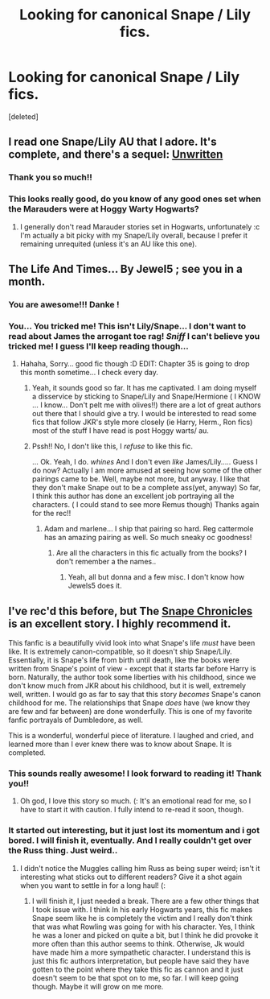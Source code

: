 #+TITLE: Looking for canonical Snape / Lily fics. 

* Looking for canonical Snape / Lily fics. 
:PROPERTIES:
:Score: 4
:DateUnix: 1340293868.0
:DateShort: 2012-Jun-21
:END:
[deleted]


** I read one Snape/Lily AU that I adore. It's complete, and there's a sequel: [[http://www.harrypotterfanfiction.com/viewstory.php?psid=250668][Unwritten]]
:PROPERTIES:
:Author: someorangegirl
:Score: 3
:DateUnix: 1340297664.0
:DateShort: 2012-Jun-21
:END:

*** Thank you so much!!
:PROPERTIES:
:Author: untouchable_face
:Score: 1
:DateUnix: 1340299676.0
:DateShort: 2012-Jun-21
:END:


*** This looks really good, do you know of any good ones set when the Marauders were at Hoggy Warty Hogwarts?
:PROPERTIES:
:Author: crazyparrot94
:Score: 1
:DateUnix: 1341328500.0
:DateShort: 2012-Jul-03
:END:

**** I generally don't read Marauder stories set in Hogwarts, unfortunately :c I'm actually a bit picky with my Snape/Lily overall, because I prefer it remaining unrequited (unless it's an AU like this one).
:PROPERTIES:
:Author: someorangegirl
:Score: 1
:DateUnix: 1341358107.0
:DateShort: 2012-Jul-04
:END:


** The Life And Times... By Jewel5 ; see you in a month.
:PROPERTIES:
:Score: 3
:DateUnix: 1340303936.0
:DateShort: 2012-Jun-21
:END:

*** You are awesome!!! Danke !
:PROPERTIES:
:Author: untouchable_face
:Score: 2
:DateUnix: 1340306605.0
:DateShort: 2012-Jun-21
:END:


*** You... You tricked me! This isn't Lily/Snape... I don't want to read about James the arrogant toe rag! /Sniff/ I can't believe you tricked me! I guess I'll keep reading though...
:PROPERTIES:
:Author: untouchable_face
:Score: 2
:DateUnix: 1342069033.0
:DateShort: 2012-Jul-12
:END:

**** Hahaha, Sorry... good fic though :D EDIT: Chapter 35 is going to drop this month sometime... I check every day.
:PROPERTIES:
:Score: 1
:DateUnix: 1342086015.0
:DateShort: 2012-Jul-12
:END:

***** Yeah, it sounds good so far. It has me captivated. I am doing myself a disservice by sticking to Snape/Lily and Snape/Hermione ( I KNOW ... I know... Don't pelt me with olives!!) there are a lot of great authors out there that I should give a try. I would be interested to read some fics that follow JKR's style more closely (ie Harry, Herm., Ron fics) most of the stuff I have read is post Hoggy warts/ au.
:PROPERTIES:
:Author: untouchable_face
:Score: 1
:DateUnix: 1342101770.0
:DateShort: 2012-Jul-12
:END:


***** Pssh!! No, I don't like this, I /refuse/ to like this fic.

... Ok. Yeah, I do. /whines/ And I don't even /like/ James/Lily..... Guess I do now? Actually I am more amused at seeing how some of the other pairings came to be. Well, maybe not more, but anyway. I like that they don't make Snape out to be a complete ass(yet, anyway) So far, I think this author has done an excellent job portraying all the characters. ( I could stand to see more Remus though) Thanks again for the rec!!
:PROPERTIES:
:Author: untouchable_face
:Score: 1
:DateUnix: 1342144185.0
:DateShort: 2012-Jul-13
:END:

****** Adam and marlene... I ship that pairing so hard. Reg cattermole has an amazing pairing as well. So much sneaky oc goodness!
:PROPERTIES:
:Score: 1
:DateUnix: 1342145607.0
:DateShort: 2012-Jul-13
:END:

******* Are all the characters in this fic actually from the books? I don't remember a the names..
:PROPERTIES:
:Author: untouchable_face
:Score: 1
:DateUnix: 1342146129.0
:DateShort: 2012-Jul-13
:END:

******** Yeah, all but donna and a few misc. I don't know how Jewels5 does it.
:PROPERTIES:
:Score: 1
:DateUnix: 1342146351.0
:DateShort: 2012-Jul-13
:END:


** I've rec'd this before, but The [[http://www.fanfiction.net/s/7937889/1/A_Difference_in_the_Family_The_Snape_Chronicles][Snape Chronicles]] is an excellent story. I highly recommend it.

This fanfic is a beautifully vivid look into what Snape's life /must/ have been like. It is extremely canon-compatible, so it doesn't ship Snape/Lily. Essentially, it is Snape's life from birth until death, like the books were written from Snape's point of view - except that it starts far before Harry is born. Naturally, the author took some liberties with his childhood, since we don't know much from JKR about his childhood, but it is well, extremely well, written. I would go as far to say that this story /becomes/ Snape's canon childhood for me. The relationships that Snape /does/ have (we know they are few and far between) are done wonderfully. This is one of my favorite fanfic portrayals of Dumbledore, as well.

This is a wonderful, wonderful piece of literature. I laughed and cried, and learned more than I ever knew there was to know about Snape. It is completed.
:PROPERTIES:
:Score: 2
:DateUnix: 1341063148.0
:DateShort: 2012-Jun-30
:END:

*** This sounds really awesome! I look forward to reading it! Thank you!!
:PROPERTIES:
:Author: untouchable_face
:Score: 1
:DateUnix: 1341081169.0
:DateShort: 2012-Jun-30
:END:

**** Oh god, I love this story so much. (: It's an emotional read for me, so I have to start it with caution. I fully intend to re-read it soon, though.
:PROPERTIES:
:Score: 1
:DateUnix: 1341082734.0
:DateShort: 2012-Jun-30
:END:


*** It started out interesting, but it just lost its momentum and i got bored. I will finish it, eventually. And I really couldn't get over the Russ thing. Just weird..
:PROPERTIES:
:Author: untouchable_face
:Score: 1
:DateUnix: 1342069155.0
:DateShort: 2012-Jul-12
:END:

**** I didn't notice the Muggles calling him Russ as being super weird; isn't it interesting what sticks out to different readers? Give it a shot again when you want to settle in for a long haul! (:
:PROPERTIES:
:Score: 1
:DateUnix: 1342071928.0
:DateShort: 2012-Jul-12
:END:

***** I will finish it, I just needed a break. There are a few other things that I took issue with. I think In his early Hogwarts years, this fic makes Snape seem like he is completely the victim and I really don't think that was what Rowling was going for with his character. Yes, I think he was a loner and picked on quite a bit, but I think he did provoke it more often than this author seems to think. Otherwise, Jk would have made him a more sympathetic character. I understand this is just this fic authors interpretation, but people have said they have gotten to the point where they take this fic as cannon and it just doesn't seem to be that spot on to me, so far. I will keep going though. Maybe it will grow on me more.
:PROPERTIES:
:Author: untouchable_face
:Score: 1
:DateUnix: 1342101570.0
:DateShort: 2012-Jul-12
:END:
